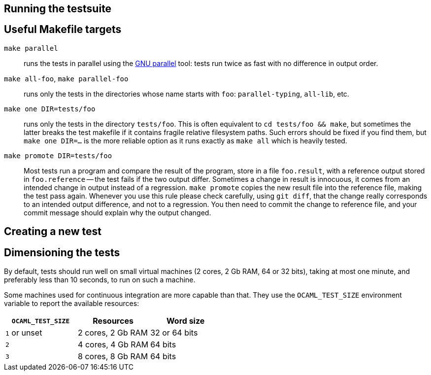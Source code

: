 == Running the testsuite

== Useful Makefile targets

`make parallel`::
  runs the tests in parallel using the
  link:https://www.gnu.org/software/parallel/[GNU parallel] tool: tests run
  twice as fast with no difference in output order.

`make all-foo`, `make parallel-foo`::
  runs only the tests in the directories whose name starts with `foo`:
  `parallel-typing`, `all-lib`, etc.

`make one DIR=tests/foo`::
  runs only the tests in the directory `tests/foo`. This is often equivalent to
  `cd tests/foo && make`, but sometimes the latter breaks the test makefile if
  it contains fragile relative filesystem paths. Such errors should be fixed if
  you find them, but `make one DIR=...` is the more reliable option as it runs
  exactly as `make all` which is heavily tested.

`make promote DIR=tests/foo`::
  Most tests run a program and compare the result of the program, store in a file
  `foo.result`, with a reference output stored in `foo.reference` -- the test
  fails if the two output differ. Sometimes a change in result is innocuous, it
  comes from an intended change in output instead of a regression.
  `make promote` copies the new result file into the reference file, making the
  test pass again. Whenever you use this rule please check carefully, using
  `git diff`, that the change really corresponds to an intended output
  difference, and not to a regression. You then need to commit the change to
  reference file, and your commit message should explain why the output changed.

== Creating a new test

== Dimensioning the tests

By default, tests should run well on small virtual machines (2 cores,
2 Gb RAM, 64 or 32 bits), taking at most one minute, and preferably
less than 10 seconds, to run on such a machine.

Some machines used for continuous integration are more capable than
that.  They use the `OCAML_TEST_SIZE` environment variable to report
the available resources:

|====
| `OCAML_TEST_SIZE`  |  Resources          | Word size

| `1` or unset       | 2 cores, 2 Gb RAM   | 32 or 64 bits
| `2`                | 4 cores, 4 Gb RAM   | 64 bits
| `3`                | 8 cores, 8 Gb RAM   | 64 bits
|=====

Tests, then, can check the `OCAML_TEST_SIZE` environment variable and
increase the number of cores or the amount of memory used.  The
default should always be 2 cores and 2 Gb RAM.
